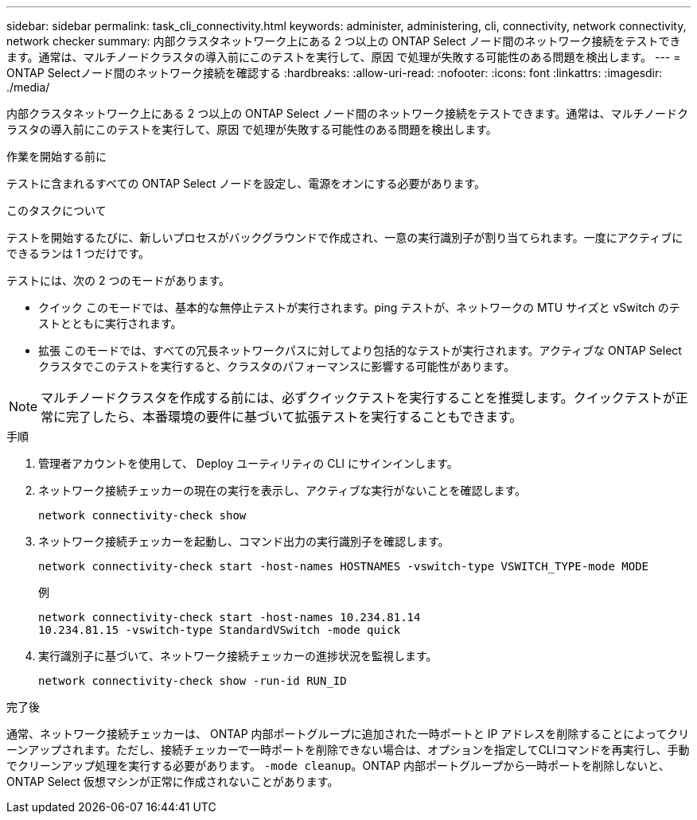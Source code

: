 ---
sidebar: sidebar 
permalink: task_cli_connectivity.html 
keywords: administer, administering, cli, connectivity, network connectivity, network checker 
summary: 内部クラスタネットワーク上にある 2 つ以上の ONTAP Select ノード間のネットワーク接続をテストできます。通常は、マルチノードクラスタの導入前にこのテストを実行して、原因 で処理が失敗する可能性のある問題を検出します。 
---
= ONTAP Selectノード間のネットワーク接続を確認する
:hardbreaks:
:allow-uri-read: 
:nofooter: 
:icons: font
:linkattrs: 
:imagesdir: ./media/


[role="lead"]
内部クラスタネットワーク上にある 2 つ以上の ONTAP Select ノード間のネットワーク接続をテストできます。通常は、マルチノードクラスタの導入前にこのテストを実行して、原因 で処理が失敗する可能性のある問題を検出します。

.作業を開始する前に
テストに含まれるすべての ONTAP Select ノードを設定し、電源をオンにする必要があります。

.このタスクについて
テストを開始するたびに、新しいプロセスがバックグラウンドで作成され、一意の実行識別子が割り当てられます。一度にアクティブにできるランは 1 つだけです。

テストには、次の 2 つのモードがあります。

* クイック
このモードでは、基本的な無停止テストが実行されます。ping テストが、ネットワークの MTU サイズと vSwitch のテストとともに実行されます。
* 拡張
このモードでは、すべての冗長ネットワークパスに対してより包括的なテストが実行されます。アクティブな ONTAP Select クラスタでこのテストを実行すると、クラスタのパフォーマンスに影響する可能性があります。



NOTE: マルチノードクラスタを作成する前には、必ずクイックテストを実行することを推奨します。クイックテストが正常に完了したら、本番環境の要件に基づいて拡張テストを実行することもできます。

.手順
. 管理者アカウントを使用して、 Deploy ユーティリティの CLI にサインインします。
. ネットワーク接続チェッカーの現在の実行を表示し、アクティブな実行がないことを確認します。
+
`network connectivity-check show`

. ネットワーク接続チェッカーを起動し、コマンド出力の実行識別子を確認します。
+
`network connectivity-check start -host-names HOSTNAMES -vswitch-type VSWITCH_TYPE-mode MODE`

+
例

+
[listing]
----
network connectivity-check start -host-names 10.234.81.14
10.234.81.15 -vswitch-type StandardVSwitch -mode quick
----
. 実行識別子に基づいて、ネットワーク接続チェッカーの進捗状況を監視します。
+
`network connectivity-check show -run-id RUN_ID`



.完了後
通常、ネットワーク接続チェッカーは、 ONTAP 内部ポートグループに追加された一時ポートと IP アドレスを削除することによってクリーンアップされます。ただし、接続チェッカーで一時ポートを削除できない場合は、オプションを指定してCLIコマンドを再実行し、手動でクリーンアップ処理を実行する必要があります。 `-mode cleanup`。ONTAP 内部ポートグループから一時ポートを削除しないと、 ONTAP Select 仮想マシンが正常に作成されないことがあります。
